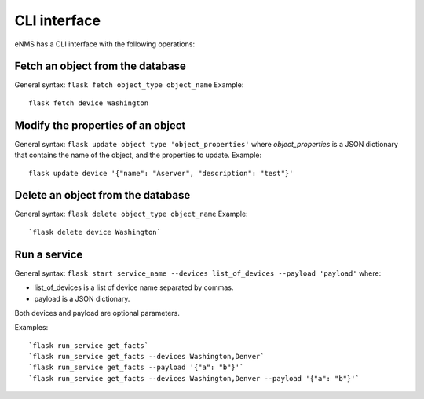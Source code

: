 =============
CLI interface
=============

eNMS has a CLI interface with the following operations:

Fetch an object from the database
----------------------------------

General syntax: ``flask fetch object_type object_name``
Example:

::

 flask fetch device Washington

Modify the properties of an object
----------------------------------

General syntax: ``flask update object type 'object_properties'`` where `object_properties` is a JSON dictionary that contains the name of the object, and the properties to update.
Example:

::

 flask update device '{"name": "Aserver", "description": "test"}'

Delete an object from the database
----------------------------------

General syntax: ``flask delete object_type object_name``
Example:

::

 `flask delete device Washington`

Run a service
---------

General syntax: ``flask start service_name --devices list_of_devices --payload 'payload'`` where:

- list_of_devices is a list of device name separated by commas.
- payload is a JSON dictionary.

Both devices and payload are optional parameters.

Examples:

::

 `flask run_service get_facts`
 `flask run_service get_facts --devices Washington,Denver`
 `flask run_service get_facts --payload '{"a": "b"}'`
 `flask run_service get_facts --devices Washington,Denver --payload '{"a": "b"}'`
